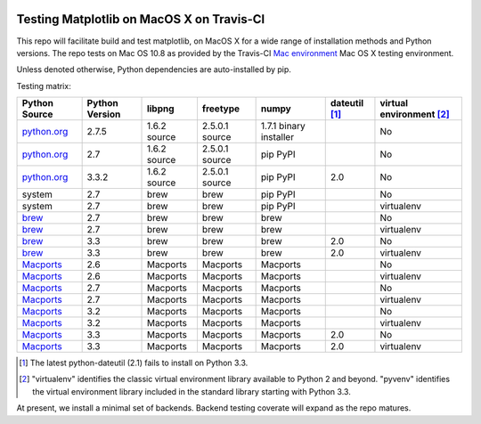.. image:: https://travis-ci.org/mrterry/mpl_on_travis_mac.png
   :target: https://travis-ci.org/mrterry/mpl_on_travis_mac

Testing Matplotlib on MacOS X on Travis-CI
==========================================

This repo will facilitate build and test matplotlib, on MacOS X for a wide range of
installation methods and Python versions.  The repo tests on Mac OS 10.8 as
provided by the Travis-CI 
`Mac environment <http://about.travis-ci.org/docs/user/osx-ci-environment/>`_
Mac OS X testing environment.

Unless denoted otherwise, Python dependencies are auto-installed by pip.

Testing matrix:

+---------------+----------------+--------------+----------------+------------------------+-----------------+----------------------------+
| Python Source | Python Version | libpng       | freetype       | numpy                  | dateutil [#DU]_ | virtual environment [#VE]_ |
+===============+================+==============+================+========================+=================+============================+
| `python.org`_ | 2.7.5          | 1.6.2 source | 2.5.0.1 source | 1.7.1 binary installer |                 | No                         |
+---------------+----------------+--------------+----------------+------------------------+-----------------+----------------------------+
| `python.org`_ | 2.7            | 1.6.2 source | 2.5.0.1 source | pip PyPI               |                 | No                         |
+---------------+----------------+--------------+----------------+------------------------+-----------------+----------------------------+
| `python.org`_ | 3.3.2          | 1.6.2 source | 2.5.0.1 source | pip PyPI               | 2.0             | No                         |
+---------------+----------------+--------------+----------------+------------------------+-----------------+----------------------------+
| system        | 2.7            | brew         | brew           | pip PyPI               |                 | No                         |
+---------------+----------------+--------------+----------------+------------------------+-----------------+----------------------------+
| system        | 2.7            | brew         | brew           | pip PyPI               |                 | virtualenv                 |
+---------------+----------------+--------------+----------------+------------------------+-----------------+----------------------------+
| brew_         | 2.7            | brew         | brew           | brew                   |                 | No                         |
+---------------+----------------+--------------+----------------+------------------------+-----------------+----------------------------+
| brew_         | 2.7            | brew         | brew           | brew                   |                 | virtualenv                 |
+---------------+----------------+--------------+----------------+------------------------+-----------------+----------------------------+
| brew_         | 3.3            | brew         | brew           | brew                   | 2.0             | No                         |
+---------------+----------------+--------------+----------------+------------------------+-----------------+----------------------------+
| brew_         | 3.3            | brew         | brew           | brew                   | 2.0             | virtualenv                 |
+---------------+----------------+--------------+----------------+------------------------+-----------------+----------------------------+
| Macports_     | 2.6            | Macports     | Macports       | Macports               |                 | No                         |
+---------------+----------------+--------------+----------------+------------------------+-----------------+----------------------------+
| Macports_     | 2.6            | Macports     | Macports       | Macports               |                 | virtualenv                 |
+---------------+----------------+--------------+----------------+------------------------+-----------------+----------------------------+
| Macports_     | 2.7            | Macports     | Macports       | Macports               |                 | No                         |
+---------------+----------------+--------------+----------------+------------------------+-----------------+----------------------------+
| Macports_     | 2.7            | Macports     | Macports       | Macports               |                 | virtualenv                 |
+---------------+----------------+--------------+----------------+------------------------+-----------------+----------------------------+
| Macports_     | 3.2            | Macports     | Macports       | Macports               |                 | No                         |
+---------------+----------------+--------------+----------------+------------------------+-----------------+----------------------------+
| Macports_     | 3.2            | Macports     | Macports       | Macports               |                 | virtualenv                 |
+---------------+----------------+--------------+----------------+------------------------+-----------------+----------------------------+
| Macports_     | 3.3            | Macports     | Macports       | Macports               | 2.0             | No                         |
+---------------+----------------+--------------+----------------+------------------------+-----------------+----------------------------+
| Macports_     | 3.3            | Macports     | Macports       | Macports               | 2.0             | virtualenv                 |
+---------------+----------------+--------------+----------------+------------------------+-----------------+----------------------------+

.. _python.org: http://python.org/download/
.. _brew: brew.sh
.. _Macports: www.macports.org

.. [#DU] The latest python-dateutil (2.1) fails to install on Python 3.3.  

.. [#VE] "virtualenv" identifies the classic virtual environment library
   available to Python 2 and beyond.  "pyvenv" identifies the virtual
   environment library included in the standard library starting with Python
   3.3. 

At present, we install a minimal set of backends.  Backend testing coverate
will expand as the repo matures.
